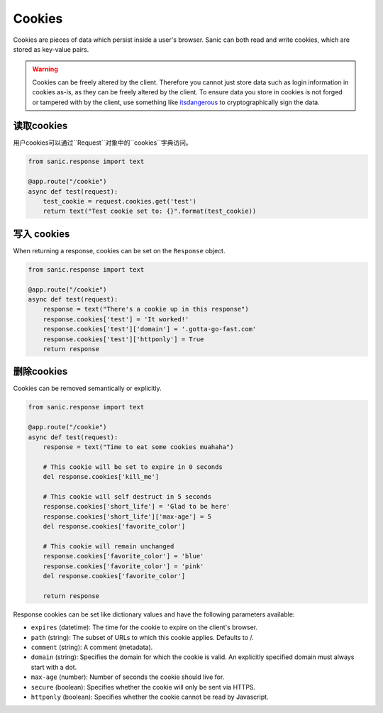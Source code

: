 Cookies
=======

Cookies are pieces of data which persist inside a user's browser. Sanic can
both read and write cookies, which are stored as key-value pairs.

.. warning::

    Cookies can be freely altered by the client. Therefore you cannot just store
    data such as login information in cookies as-is, as they can be freely altered
    by the client. To ensure data you store in cookies is not forged or tampered
    with by the client, use something like `itsdangerous`_ to cryptographically
    sign the data.


读取cookies
---------------

用户cookies可以通过``Request``对象中的``cookies``字典访问。

.. code-block:: python

    from sanic.response import text

    @app.route("/cookie")
    async def test(request):
        test_cookie = request.cookies.get('test')
        return text("Test cookie set to: {}".format(test_cookie))

写入 cookies
---------------

When returning a response, cookies can be set on the ``Response`` object.

.. code-block:: python

    from sanic.response import text

    @app.route("/cookie")
    async def test(request):
        response = text("There's a cookie up in this response")
        response.cookies['test'] = 'It worked!'
        response.cookies['test']['domain'] = '.gotta-go-fast.com'
        response.cookies['test']['httponly'] = True
        return response

删除cookies
----------------

Cookies can be removed semantically or explicitly.

.. code-block:: python

    from sanic.response import text

    @app.route("/cookie")
    async def test(request):
        response = text("Time to eat some cookies muahaha")

        # This cookie will be set to expire in 0 seconds
        del response.cookies['kill_me']

        # This cookie will self destruct in 5 seconds
        response.cookies['short_life'] = 'Glad to be here'
        response.cookies['short_life']['max-age'] = 5
        del response.cookies['favorite_color']

        # This cookie will remain unchanged
        response.cookies['favorite_color'] = 'blue'
        response.cookies['favorite_color'] = 'pink'
        del response.cookies['favorite_color']

        return response

Response cookies can be set like dictionary values and have the following
parameters available:

- ``expires`` (datetime): The time for the cookie to expire on the client's browser.
- ``path`` (string): The subset of URLs to which this cookie applies.  Defaults to /.
- ``comment`` (string): A comment (metadata).
- ``domain`` (string): Specifies the domain for which the cookie is valid. An
  explicitly specified domain must always start with a dot.
- ``max-age`` (number): Number of seconds the cookie should live for.
- ``secure`` (boolean): Specifies whether the cookie will only be sent via HTTPS.
- ``httponly`` (boolean): Specifies whether the cookie cannot be read by Javascript.

.. _itsdangerous: https://pythonhosted.org/itsdangerous/